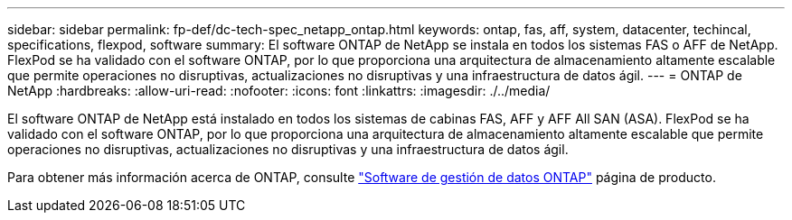 ---
sidebar: sidebar 
permalink: fp-def/dc-tech-spec_netapp_ontap.html 
keywords: ontap, fas, aff, system, datacenter, techincal, specifications, flexpod, software 
summary: El software ONTAP de NetApp se instala en todos los sistemas FAS o AFF de NetApp. FlexPod se ha validado con el software ONTAP, por lo que proporciona una arquitectura de almacenamiento altamente escalable que permite operaciones no disruptivas, actualizaciones no disruptivas y una infraestructura de datos ágil. 
---
= ONTAP de NetApp
:hardbreaks:
:allow-uri-read: 
:nofooter: 
:icons: font
:linkattrs: 
:imagesdir: ./../media/


El software ONTAP de NetApp está instalado en todos los sistemas de cabinas FAS, AFF y AFF All SAN (ASA). FlexPod se ha validado con el software ONTAP, por lo que proporciona una arquitectura de almacenamiento altamente escalable que permite operaciones no disruptivas, actualizaciones no disruptivas y una infraestructura de datos ágil.

Para obtener más información acerca de ONTAP, consulte http://www.netapp.com/us/products/data-management-software/ontap.aspx["Software de gestión de datos ONTAP"^] página de producto.

